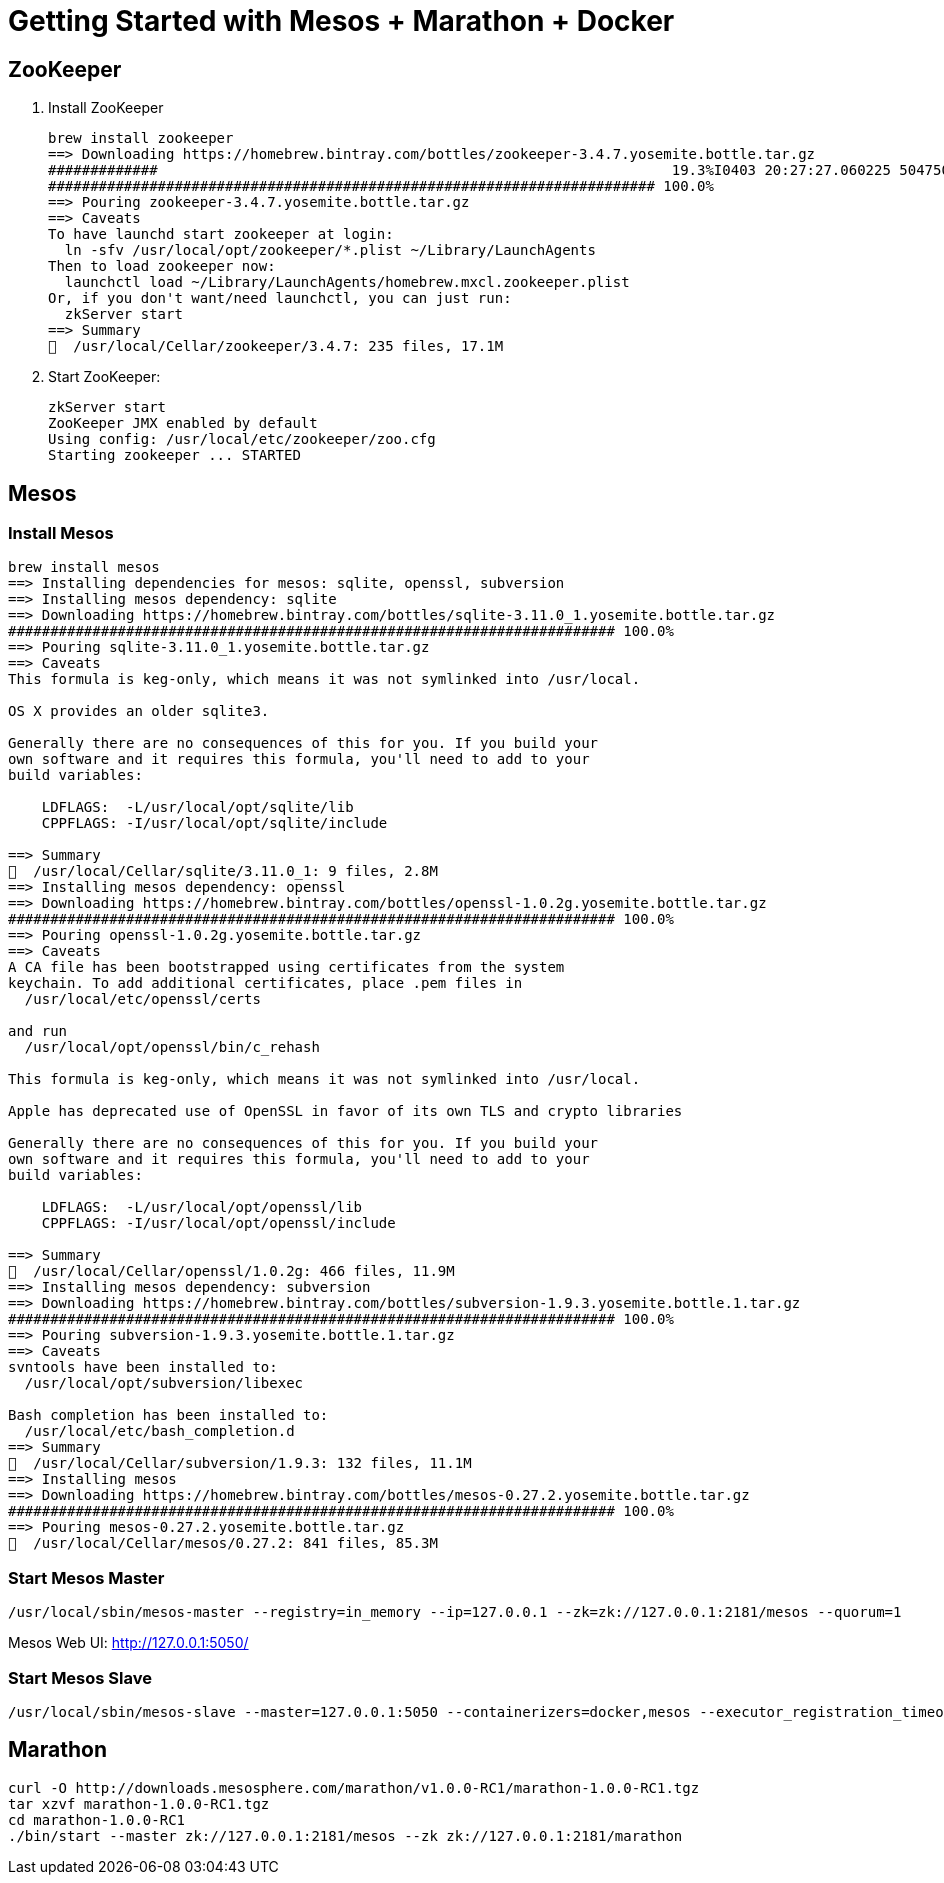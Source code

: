 = Getting Started with Mesos + Marathon + Docker

== ZooKeeper

. Install ZooKeeper
+
[source, text]
----
brew install zookeeper
==> Downloading https://homebrew.bintray.com/bottles/zookeeper-3.4.7.yosemite.bottle.tar.gz
#############                                                             19.3%I0403 20:27:27.060225 50475008 slave.cpp:4304] Current disk usage 80.88%. Max allowed age: 15.326435485133612hrs
######################################################################## 100.0%
==> Pouring zookeeper-3.4.7.yosemite.bottle.tar.gz
==> Caveats
To have launchd start zookeeper at login:
  ln -sfv /usr/local/opt/zookeeper/*.plist ~/Library/LaunchAgents
Then to load zookeeper now:
  launchctl load ~/Library/LaunchAgents/homebrew.mxcl.zookeeper.plist
Or, if you don't want/need launchctl, you can just run:
  zkServer start
==> Summary
🍺  /usr/local/Cellar/zookeeper/3.4.7: 235 files, 17.1M
----
+
. Start ZooKeeper:
+
[source, text]
----
zkServer start
ZooKeeper JMX enabled by default
Using config: /usr/local/etc/zookeeper/zoo.cfg
Starting zookeeper ... STARTED
----

== Mesos

=== Install Mesos

[source, text]
----
brew install mesos
==> Installing dependencies for mesos: sqlite, openssl, subversion
==> Installing mesos dependency: sqlite
==> Downloading https://homebrew.bintray.com/bottles/sqlite-3.11.0_1.yosemite.bottle.tar.gz
######################################################################## 100.0%
==> Pouring sqlite-3.11.0_1.yosemite.bottle.tar.gz
==> Caveats
This formula is keg-only, which means it was not symlinked into /usr/local.

OS X provides an older sqlite3.

Generally there are no consequences of this for you. If you build your
own software and it requires this formula, you'll need to add to your
build variables:

    LDFLAGS:  -L/usr/local/opt/sqlite/lib
    CPPFLAGS: -I/usr/local/opt/sqlite/include

==> Summary
🍺  /usr/local/Cellar/sqlite/3.11.0_1: 9 files, 2.8M
==> Installing mesos dependency: openssl
==> Downloading https://homebrew.bintray.com/bottles/openssl-1.0.2g.yosemite.bottle.tar.gz
######################################################################## 100.0%
==> Pouring openssl-1.0.2g.yosemite.bottle.tar.gz
==> Caveats
A CA file has been bootstrapped using certificates from the system
keychain. To add additional certificates, place .pem files in
  /usr/local/etc/openssl/certs

and run
  /usr/local/opt/openssl/bin/c_rehash

This formula is keg-only, which means it was not symlinked into /usr/local.

Apple has deprecated use of OpenSSL in favor of its own TLS and crypto libraries

Generally there are no consequences of this for you. If you build your
own software and it requires this formula, you'll need to add to your
build variables:

    LDFLAGS:  -L/usr/local/opt/openssl/lib
    CPPFLAGS: -I/usr/local/opt/openssl/include

==> Summary
🍺  /usr/local/Cellar/openssl/1.0.2g: 466 files, 11.9M
==> Installing mesos dependency: subversion
==> Downloading https://homebrew.bintray.com/bottles/subversion-1.9.3.yosemite.bottle.1.tar.gz
######################################################################## 100.0%
==> Pouring subversion-1.9.3.yosemite.bottle.1.tar.gz
==> Caveats
svntools have been installed to:
  /usr/local/opt/subversion/libexec

Bash completion has been installed to:
  /usr/local/etc/bash_completion.d
==> Summary
🍺  /usr/local/Cellar/subversion/1.9.3: 132 files, 11.1M
==> Installing mesos
==> Downloading https://homebrew.bintray.com/bottles/mesos-0.27.2.yosemite.bottle.tar.gz
######################################################################## 100.0%
==> Pouring mesos-0.27.2.yosemite.bottle.tar.gz
🍺  /usr/local/Cellar/mesos/0.27.2: 841 files, 85.3M
----

=== Start Mesos Master

[source, text]
----
/usr/local/sbin/mesos-master --registry=in_memory --ip=127.0.0.1 --zk=zk://127.0.0.1:2181/mesos --quorum=1
----

Mesos Web UI: http://127.0.0.1:5050/

=== Start Mesos Slave

[source, text]
----
/usr/local/sbin/mesos-slave --master=127.0.0.1:5050 --containerizers=docker,mesos --executor_registration_timeout=5mins
----

== Marathon

[source, text]
----
curl -O http://downloads.mesosphere.com/marathon/v1.0.0-RC1/marathon-1.0.0-RC1.tgz
tar xzvf marathon-1.0.0-RC1.tgz
cd marathon-1.0.0-RC1
./bin/start --master zk://127.0.0.1:2181/mesos --zk zk://127.0.0.1:2181/marathon
----

